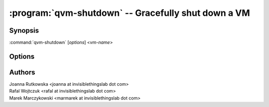 .. program:: qvm-shutdown

====================================================
:program:`qvm-shutdown` -- Gracefully shut down a VM
====================================================

Synopsis
========
:command:`qvm-shutdown` [*options*] <*vm-name*>

Options
=======

.. option:: --help, -h

    Show this help message and exit

.. option:: --quiet, -q

    Be quiet           

.. option:: --force

    Force operation, even if may damage other VMs (eg. shutdown of NetVM)

.. option:: --wait

    Wait for the VM(s) to shutdown

.. option:: --all

    Shutdown all running VMs

.. option:: --exclude=EXCLUDE_LIST

    When :option:`--all` is used: exclude this VM name (might be repeated)

Authors
=======
| Joanna Rutkowska <joanna at invisiblethingslab dot com>
| Rafal Wojtczuk <rafal at invisiblethingslab dot com>
| Marek Marczykowski <marmarek at invisiblethingslab dot com>
